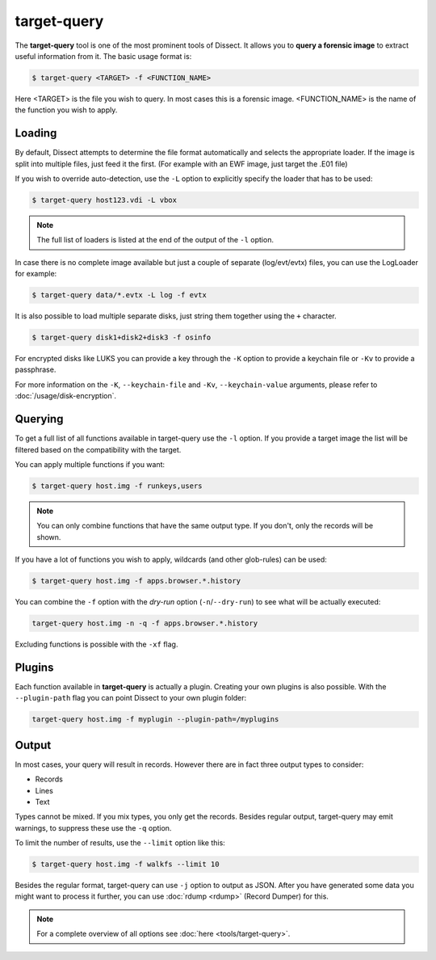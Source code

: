 target-query
------------

The **target-query** tool is one of the most prominent tools of Dissect. It allows you to
**query a forensic image**
to extract useful information from it. The basic usage format is:

.. code-block:: console

    $ target-query <TARGET> -f <FUNCTION_NAME>

Here <TARGET> is the file you wish to query. In most cases this is a forensic image. 
<FUNCTION_NAME> is the name of the function you wish to apply.

Loading
~~~~~~~


By default, Dissect attempts to determine the file format automatically and selects the appropriate loader.
If the image is split into multiple files, just feed it the first. (For example with an EWF image, just target the 
.E01 file) 

If you wish to override auto-detection, use the ``-L`` option to explicitly specify the loader that
has to be used:

.. code-block:: console

    $ target-query host123.vdi -L vbox

.. note ::

    The full list of loaders is listed at the end of the output of the ``-l`` option.


In case there is no complete image available but just a couple of separate (log/evt/evtx) files, you can use
the LogLoader for example:

.. code-block:: console

    $ target-query data/*.evtx -L log -f evtx

It is also possible to load multiple separate disks, just string them together using the ``+`` character.

.. code-block:: console

    $ target-query disk1+disk2+disk3 -f osinfo
    
For encrypted disks like LUKS you can provide a key through the ``-K`` option to provide a keychain file
or ``-Kv`` to provide a passphrase.

For more information on the ``-K``, ``--keychain-file`` and ``-Kv``, ``--keychain-value`` arguments, please refer to
:doc:`/usage/disk-encryption`.

    
Querying
~~~~~~~~

To get a full list of all functions available in target-query use the ``-l`` option. If you provide a target image
the list will be filtered based on the compatibility with the target.

You can apply multiple functions if you want:

.. code-block:: console

    $ target-query host.img -f runkeys,users
    
.. note ::

    You can only combine functions that have the same output type.
    If you don't, only the records will be shown.
    
If you have a lot of functions you wish to apply, wildcards (and other glob-rules) can be used:

.. code-block:: console

    $ target-query host.img -f apps.browser.*.history
    
You can combine the ``-f`` option with the `dry-run` option (``-n``/``--dry-run``) to see what will be actually executed:

.. code-block:: console
    
    target-query host.img -n -q -f apps.browser.*.history
    
Excluding functions is possible with the ``-xf`` flag.

Plugins
~~~~~~~

Each function available in **target-query** is actually a plugin.
Creating your own plugins is also possible. With the ``--plugin-path`` flag you can point
Dissect to your own plugin folder:

.. code-block:: console
    
    target-query host.img -f myplugin --plugin-path=/myplugins


Output
~~~~~~

In most cases, your query will result in records. However there are in fact three output types
to consider:

* Records
* Lines
* Text

Types cannot be mixed. If you mix types, you only get the records.
Besides regular output, target-query may emit warnings, to suppress these use the ``-q`` option.

To limit the number of results, use the ``--limit`` option like this:

.. code-block:: console
    
    $ target-query host.img -f walkfs --limit 10

Besides the regular format, target-query can use ``-j`` option to output as JSON.
After you have generated some data you might want to process it further, you can use
:doc:`rdump <rdump>` (Record Dumper) for this.

.. note::

    For a complete overview of all options see :doc:`here <tools/target-query>`.
